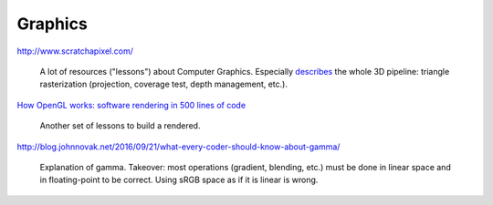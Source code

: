 ==============================================================================
Graphics
==============================================================================


http://www.scratchapixel.com/

  A lot of resources ("lessons") about Computer Graphics. Especially `describes
  <http://www.scratchapixel.com/lessons/3d-basic-rendering/rasterization-practical-implementation/overview-rasterization-algorithm>`_
  the whole 3D pipeline: triangle rasterization (projection, coverage test,
  depth management, etc.).

`How OpenGL works: software rendering in 500 lines of code <https://github.com/ssloy/tinyrenderer/wiki>`_

   Another set of lessons to build a rendered.


http://blog.johnnovak.net/2016/09/21/what-every-coder-should-know-about-gamma/

  Explanation of gamma. Takeover: most operations (gradient, blending, etc.)
  must be done in linear space and in floating-point to be correct. Using sRGB
  space as if it is linear is wrong.
